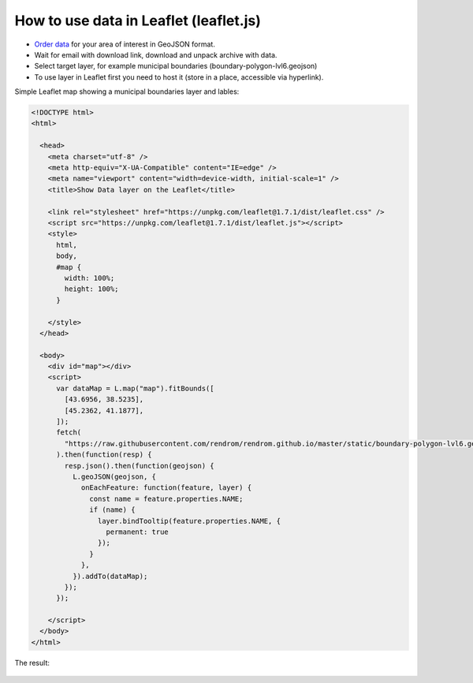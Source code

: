 .. _data_leaflet:

How to use data in Leaflet (leaflet.js)
=======================================

* `Order data <https://data.nextgis.com/en/>`_ for your area of interest in GeoJSON format.
* Wait for email with download link, download and unpack archive with data.
* Select target layer, for example municipal boundaries (boundary-polygon-lvl6.geojson)
* To use layer in Leaflet first you need to host it (store in a place, accessible via hyperlink).

Simple Leaflet map showing a municipal boundaries layer and lables:

.. code-block:: html

  <!DOCTYPE html>
  <html>

    <head>
      <meta charset="utf-8" />
      <meta http-equiv="X-UA-Compatible" content="IE=edge" />
      <meta name="viewport" content="width=device-width, initial-scale=1" />
      <title>Show Data layer on the Leaflet</title>

      <link rel="stylesheet" href="https://unpkg.com/leaflet@1.7.1/dist/leaflet.css" />
      <script src="https://unpkg.com/leaflet@1.7.1/dist/leaflet.js"></script>
      <style>
        html,
        body,
        #map {
          width: 100%;
          height: 100%;
        }

      </style>
    </head>

    <body>
      <div id="map"></div>
      <script>
        var dataMap = L.map("map").fitBounds([
          [43.6956, 38.5235],
          [45.2362, 41.1877],
        ]);
        fetch(
          "https://raw.githubusercontent.com/rendrom/rendrom.github.io/master/static/boundary-polygon-lvl6.geojson"
        ).then(function(resp) {
          resp.json().then(function(geojson) {
            L.geoJSON(geojson, {
              onEachFeature: function(feature, layer) {
                const name = feature.properties.NAME;
                if (name) {
                  layer.bindTooltip(feature.properties.NAME, {
                    permanent: true
                  });
                }
              },
            }).addTo(dataMap);
          });
        });

      </script>
    </body>
  </html>

The result:

.. figure:: _static/leaflet.png
   :name: leaflet
   :align: center
   :width: 16cm


